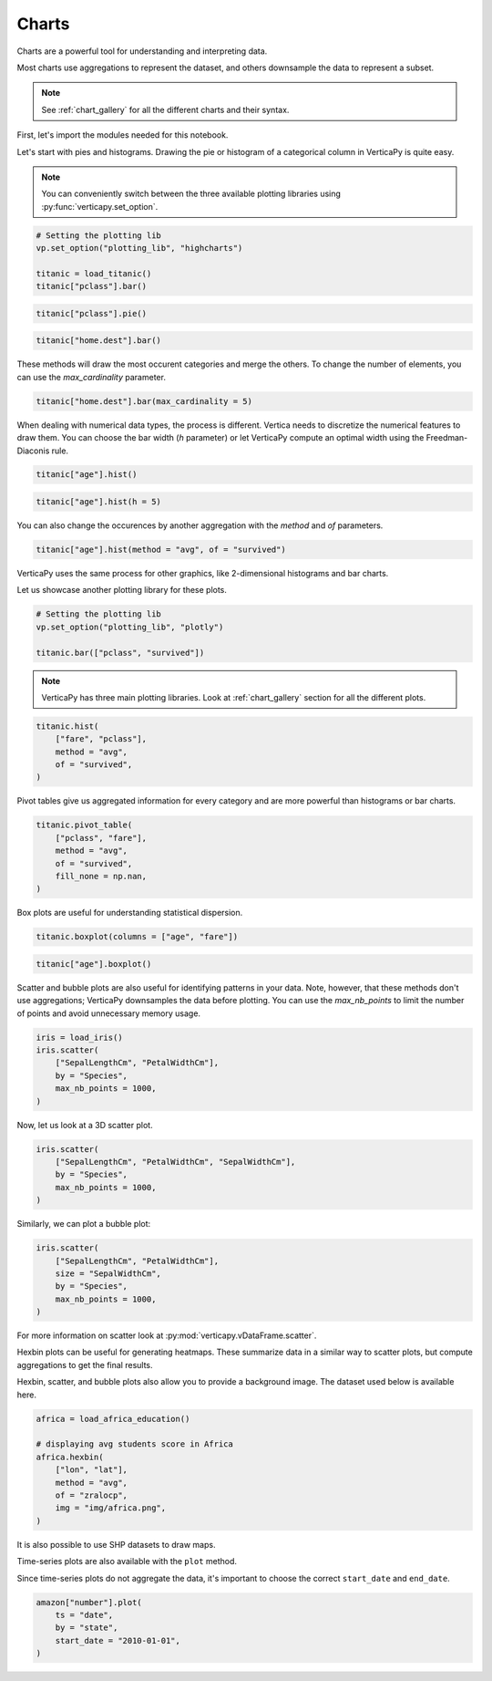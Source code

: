.. _user_guide.data_exploration.charts:

=======
Charts
=======

Charts are a powerful tool for understanding and interpreting data.

Most charts use aggregations to represent the dataset, and others downsample the data to represent a subset.

.. note:: See :ref:`chart_gallery` for all the different charts and their syntax.

First, let's import the modules needed for this notebook.

.. ipython:: python

  # VerticaPy
  import verticapy as vp
  from verticapy.datasets import load_titanic, load_iris, load_world, load_amazon, load_africa_education

  # Numpy & Matplotlib
  import numpy as np
  import matplotlib.pyplot as plt

Let's start with pies and histograms. Drawing the pie or histogram of a categorical column in VerticaPy is quite easy.

.. note:: You can conveniently switch between the three available plotting libraries using :py:func:`verticapy.set_option`.

.. code-block::

  # Setting the plotting lib
  vp.set_option("plotting_lib", "highcharts")
  
  titanic = load_titanic()
  titanic["pclass"].bar()

.. ipython:: python
  :suppress:

  # Setting the plotting lib
  vp.set_option("plotting_lib", "highcharts")
  titanic = load_titanic()
  fig = titanic["pclass"].bar()
  html_text = fig.htmlcontent.replace("container", "user_guides_data_exploration_titanic_bar")
  with open("figures/user_guides_data_exploration_titanic_bar.html", "w") as file:
    file.write(html_text)

.. raw:: html
  :file: /project/data/VerticaPy/docs/figures/user_guides_data_exploration_titanic_bar.html

.. code-block::

  titanic["pclass"].pie()

.. ipython:: python
  :suppress:

  fig = titanic["pclass"].pie()
  html_text = fig.htmlcontent.replace("container", "user_guides_data_exploration_titanic_pie")
  with open("figures/user_guides_data_exploration_titanic_pie.html", "w") as file:
    file.write(html_text)

.. raw:: html
  :file: /project/data/VerticaPy/docs/figures/user_guides_data_exploration_titanic_pie.html

.. code-block::

  titanic["home.dest"].bar()

.. ipython:: python
  :suppress:

  fig = titanic["home.dest"].bar()
  html_text = fig.htmlcontent.replace("container", "user_guides_data_exploration_titanic_home_dest_bar")
  with open("figures/user_guides_data_exploration_titanic_home_dest_bar.html", "w") as file:
    file.write(html_text)

.. raw:: html
  :file: /project/data/VerticaPy/docs/figures/user_guides_data_exploration_titanic_home_dest_bar.html

These methods will draw the most occurent categories and merge the others. To change the number of elements, you can use the `max_cardinality` parameter.

.. code-block::

  titanic["home.dest"].bar(max_cardinality = 5)

.. ipython:: python
  :suppress:

  fig = titanic["home.dest"].bar(max_cardinality = 5)
  html_text = fig.htmlcontent.replace("container", "user_guides_data_exploration_titanic_home_dest_bar_max_cardinality")
  with open("figures/user_guides_data_exploration_titanic_home_dest_bar_max_cardinality.html", "w") as file:
    file.write(html_text)

.. raw:: html
  :file: /project/data/VerticaPy/docs/figures/user_guides_data_exploration_titanic_home_dest_bar_max_cardinality.html

When dealing with numerical data types, the process is different. Vertica needs to discretize the numerical features to draw them. You can choose the bar width (`h` parameter) or let VerticaPy compute an optimal width using the Freedman-Diaconis rule.

.. code-block::

  titanic["age"].hist()

.. ipython:: python
  :suppress:

  fig = titanic["age"].hist()
  html_text = fig.htmlcontent.replace("container", "user_guides_data_exploration_titanic_age_hist")
  with open("figures/user_guides_data_exploration_titanic_age_hist.html", "w") as file:
    file.write(html_text)

.. raw:: html
  :file: /project/data/VerticaPy/docs/figures/user_guides_data_exploration_titanic_age_hist.html

.. code-block::

  titanic["age"].hist(h = 5)

.. ipython:: python
  :suppress:

  fig = titanic["age"].hist(h = 5)
  html_text = fig.htmlcontent.replace("container", "user_guides_data_exploration_titanic_age_hist_h5")
  with open("figures/user_guides_data_exploration_titanic_age_hist_h5.html", "w") as file:
    file.write(html_text)

.. raw:: html
  :file: /project/data/VerticaPy/docs/figures/user_guides_data_exploration_titanic_age_hist_h5.html

You can also change the occurences by another aggregation with the `method` and `of` parameters.

.. code-block::

  titanic["age"].hist(method = "avg", of = "survived")

.. ipython:: python
  :suppress:

  fig = titanic["age"].hist(method = "avg", of = "survived")
  html_text = fig.htmlcontent.replace("container", "user_guides_data_exploration_titanic_age_hist_avs")
  with open("figures/user_guides_data_exploration_titanic_age_hist_avs.html", "w") as file:
    file.write(html_text)

.. raw:: html
  :file: /project/data/VerticaPy/docs/figures/user_guides_data_exploration_titanic_age_hist_avs.html

VerticaPy uses the same process for other graphics, like 2-dimensional histograms and bar charts.

Let us showcase another plotting library for these plots.

.. code-block::
  
  # Setting the plotting lib
  vp.set_option("plotting_lib", "plotly")

  titanic.bar(["pclass", "survived"])

.. ipython:: python
  :suppress:

  # Setting the plotting lib
  vp.set_option("plotting_lib", "plotly")
  fig = titanic.bar(["pclass", "survived"])
  fig.write_html("/project/data/VerticaPy/docs/figures/user_guides_data_exploration_titanic_bar_pclass_surv.html")

.. raw:: html
  :file: /project/data/VerticaPy/docs/figures/user_guides_data_exploration_titanic_bar_pclass_surv.html

.. note:: VerticaPy has three main plotting libraries. Look at :ref:`chart_gallery` section for all the different plots.

.. code-block::
    
  titanic.hist(
      ["fare", "pclass"],
      method = "avg",
      of = "survived",
  )

.. ipython:: python
  :suppress:

  fig = titanic.hist(
      ["fare", "pclass"],
      method = "avg",
      of = "survived",
  )
  fig.write_html("/project/data/VerticaPy/docs/figures/user_guides_data_exploration_titanic_bar_pclass_fare.html")

.. raw:: html
  :file: /project/data/VerticaPy/docs/figures/user_guides_data_exploration_titanic_bar_pclass_fare.html

Pivot tables give us aggregated information for every category and are more powerful than histograms or bar charts.

.. code-block::
    
  titanic.pivot_table(
      ["pclass", "fare"], 
      method = "avg",
      of = "survived",
      fill_none = np.nan,
  )

.. ipython:: python
  :suppress:
  :okwarning:

  fig = titanic.pivot_table(
      ["pclass", "fare"], 
      method = "avg",
      of = "survived",
      fill_none = np.nan,
  )
  fig.write_html("/project/data/VerticaPy/docs/figures/user_guides_data_exploration_titanic_bar_pclass_fare_fill.html")

.. raw:: html
  :file: /project/data/VerticaPy/docs/figures/user_guides_data_exploration_titanic_bar_pclass_fare_fill.html

Box plots are useful for understanding statistical dispersion.

.. code-block::
    
  titanic.boxplot(columns = ["age", "fare"])

.. ipython:: python
  :suppress:
  :okwarning:

  fig = titanic.boxplot(columns = ["age", "fare"])
  fig.write_html("/project/data/VerticaPy/docs/figures/user_guides_data_exploration_titanic_boxplot.html")

.. raw:: html
  :file: /project/data/VerticaPy/docs/figures/user_guides_data_exploration_titanic_boxplot.html

.. code-block::
    
  titanic["age"].boxplot()

.. ipython:: python
  :suppress:
  :okwarning:

  fig = titanic["age"].boxplot()
  fig.write_html("/project/data/VerticaPy/docs/figures/user_guides_data_exploration_titanic_boxplot_one.html")

.. raw:: html
  :file: /project/data/VerticaPy/docs/figures/user_guides_data_exploration_titanic_boxplot_one.html

Scatter and bubble plots are also useful for identifying patterns in your data. Note, however, that these methods don't use aggregations; VerticaPy downsamples the data before plotting. You can use the `max_nb_points` to limit the number of points and avoid unnecessary memory usage.

.. code-block::
    
  iris = load_iris()
  iris.scatter(
      ["SepalLengthCm", "PetalWidthCm"], 
      by = "Species", 
      max_nb_points = 1000,
  )

.. ipython:: python
  :suppress:
  :okwarning:

  iris = load_iris()
  fig = iris.scatter(
      ["SepalLengthCm", "PetalWidthCm"], 
      by = "Species", 
      max_nb_points = 1000,
  )
  fig.write_html("/project/data/VerticaPy/docs/figures/user_guides_data_exploration_iris_scatter.html")

.. raw:: html
  :file: /project/data/VerticaPy/docs/figures/user_guides_data_exploration_iris_scatter.html

Now, let us look at a 3D scatter plot.

.. code-block::
    
  iris.scatter(
      ["SepalLengthCm", "PetalWidthCm", "SepalWidthCm"],
      by = "Species",
      max_nb_points = 1000,
  )

.. ipython:: python
  :suppress:
  :okwarning:

  fig = iris.scatter(
      ["SepalLengthCm", "PetalWidthCm", "SepalWidthCm"], 
      by = "Species", 
      max_nb_points = 1000,
  )
  fig.write_html("/project/data/VerticaPy/docs/figures/user_guides_data_exploration_iris_scatter_3d.html")

.. raw:: html
  :file: /project/data/VerticaPy/docs/figures/user_guides_data_exploration_iris_scatter_3d.html

Similarly, we can plot a bubble plot:

.. code-block::
    
  iris.scatter(
      ["SepalLengthCm", "PetalWidthCm"], 
      size = "SepalWidthCm",
      by = "Species",
      max_nb_points = 1000,
  )

.. ipython:: python
  :suppress:
  :okwarning:

  fig = iris.scatter(
      ["SepalLengthCm", "PetalWidthCm"], 
      size = "SepalWidthCm",
      by = "Species",
      max_nb_points = 1000,
  )
  fig.write_html("/project/data/VerticaPy/docs/figures/user_guides_data_exploration_iris_scatter_bubble.html")

.. raw:: html
  :file: /project/data/VerticaPy/docs/figures/user_guides_data_exploration_iris_scatter_bubble.html

For more information on scatter look at :py:mod:`verticapy.vDataFrame.scatter`.

Hexbin plots can be useful for generating heatmaps. These summarize data in a similar way to scatter plots, but compute aggregations to get the final results.

.. ipython:: python
  
  # Setting the plotting lib
  vp.set_option("plotting_lib", "matplotlib")

  @savefig user_guides_data_exploration_iris_hexbin.png
  iris.hexbin(
      ["SepalLengthCm", "SepalWidthCm"], 
      method = "avg", 
      of = "PetalWidthCm",
  )

Hexbin, scatter, and bubble plots also allow you to provide a background image. The dataset used below is available here.

.. code-block:: python

  africa = load_africa_education()

  # displaying avg students score in Africa
  africa.hexbin(
      ["lon", "lat"],
      method = "avg",
      of = "zralocp",
      img = "img/africa.png",
  )

.. ipython:: python
  :suppress:

  africa = load_africa_education()

  # displaying avg students score in Africa
  @savefig user_guides_data_exploration_africa_hexbin.png
  africa.hexbin(
      ["lon", "lat"],
      method = "avg",
      of = "zralocp",
      img = "/project/data/VerticaPy/docs/source/_static/website/user_guides/data_exploration/africa.png"
  )

It is also possible to use SHP datasets to draw maps.

.. ipython:: python

  # Africa Dataset
  africa_world = load_world()
  africa_world = africa_world[africa_world["continent"] == "Africa"]
  ax = africa_world["geometry"].geo_plot(
      color = "white",
      edgecolor='black',
  );
  # displaying schools in Africa
  @savefig user_guides_data_exploration_africa_scatter.png
  africa.scatter(
      ["lon", "lat"],
      by = "country_long",
      ax = ax,
      max_cardinality = 100
  )

Time-series plots are also available with the ``plot`` method.

.. ipython:: python

  amazon = load_amazon();
  amazon.filter(amazon["state"]._in(['ACRE', 'RIO DE JANEIRO', 'PARÁ']));
  @savefig user_guides_data_exploration_amazon_time.png
  amazon["number"].plot(ts = "date", by = "state")

Since time-series plots do not aggregate the data, it's important to choose the correct ``start_date`` and ``end_date``.

.. code-block:: python

  amazon["number"].plot(
      ts = "date", 
      by = "state", 
      start_date = "2010-01-01",
  )

.. ipython:: python
  :suppress:
  :okwarning:

  # Setting the plotting lib
  vp.set_option("plotting_lib", "plotly")

  fig = amazon["number"].plot(
      ts = "date", 
      by = "state", 
      start_date = "2010-01-01",
  )
  fig.write_html("/project/data/VerticaPy/docs/figures/user_guides_data_exploration_amazon_time_plot.html")

.. raw:: html
  :file: /project/data/VerticaPy/docs/figures/user_guides_data_exploration_amazon_time_plot.html